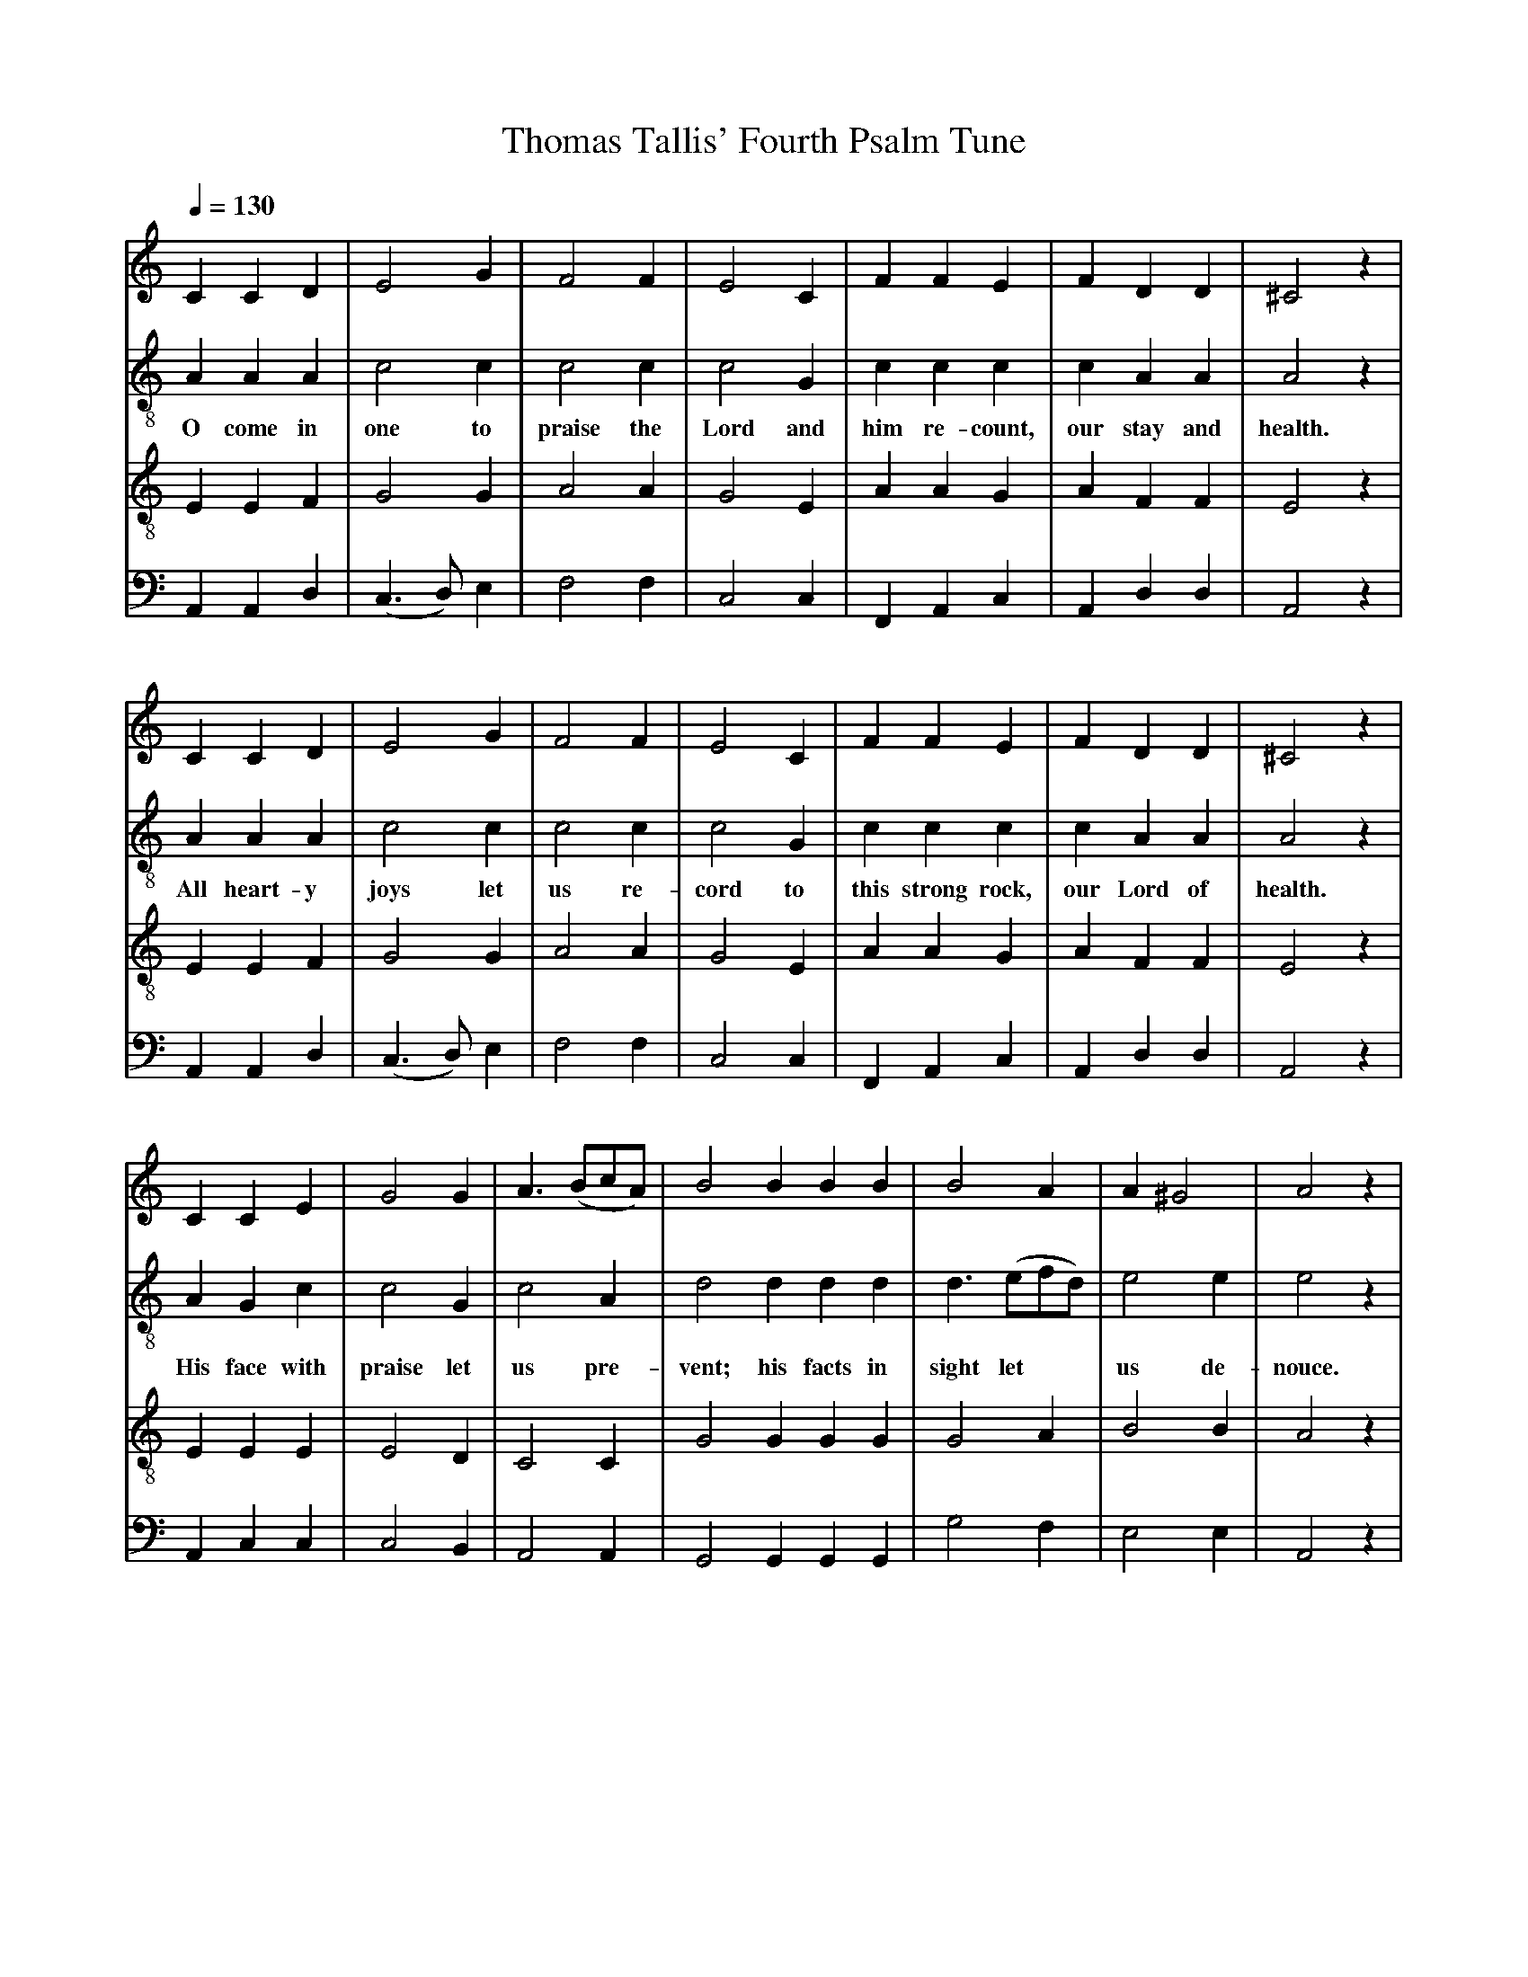 X: 1
A:Thomas Tallis
T:Thomas Tallis' Fourth Psalm Tune
M:none
L:1/4
Q:1/4=130
K:E Phrygian
%
V:1 clef=treble
V:2 clef=treble-8 middle=B,
V:3 clef=treble-8 middle=B,
V:4 clef=bass+16 middle=D,%+
%
%%MIDI program 1	79 ocarina
%%MIDI program 2	74 recorder
%%MIDI program 3	71 clarinet
%%MIDI program 4	60 frenchrn
%
% Squeeze things together a bit, to get the whole tune to fit on one page.
%%sysstaffsep    22.0pt
%%systemsep      50.0pt
%
[V:1] C  C   D  | E2     G  | F2   F  | E2  C  | F  F    E  | F   D    D  |^C2   z |
[V:2] A, A,  A, | C2     C  | C2   C  | C2  G, | C  C    C  | C   A,   A, | A,2  z |
w:    O come in   one    to praise the Lord and him re-count, our stay and health.
[V:3] E, E,  F, | G,2    G, | A,2  A, | G,2 E, | A, A,   G, | A,  F,   F, | E,2  z |
[V:4] A,,A,, D, |(C,>D,) E, | F,2  F, | C,2 C, | F,,A,,  C, | A,, D,   D, | A,,2 z |
%
[V:1] C   C     D  | E2     G  | F2  F  | E2  C  | F    F     E  |  F   D    D  |^C2   z |
[V:2] A,  A,    A, | C2     C  | C2  C  | C2  G, | C    C     C  |  C   A,   A, | A,2  z |
w:    All heart-y    joys  let   us  re- cord to  this strong rock, our Lord of  health.
[V:3] E,  E,    F, | G,2    G, | A,2 A, | G,2 E, | A,   A,    G, |  A,  F,   F, | E,2  z |
[V:4] A,, A,,   D, |(C,>D,) E, | F,2 F, | C,2 C, | F,,  A,,   C, |  A,, D,   D, | A,,2 z |
%
[V:1] C    C   E  | G2     G  | A> (Bc/A/)| B2    B    B    B  | B2  A     | A ^G2  | A2   z |
[V:2] A,   G,  C  | C2     G, | C2   A,   | D2    D    D    D  | D> (EF/D/)| E2  E  | E2   z |
w:    His face with praise let  us  pre-    vent; his facts in sight let**   us  de- nouce.
[V:3] E,   E,  E, | E,2    D, | C,2  C,   | G,2   G,   G,   G, | G,2 A,    | B,2 B, | A,2  z |
[V:4] A,,  C,  C, | C,2    B,,| A,,2 A,,  | G,,2  G,,  G,,  G,,| G,2 F,    | E,2 E, | A,,2 z |
%
[V:1] E   E   E   | F2    E      | E> (FG) | F2    F    F    F  | E3  | F   D  D  | ^C4   ||
[V:2] C   C   C   | F,>(G,A,/B,/)| C2   D  | D2    D    D    C  | C3  | C   A, A, |  A,4  ||
w:   Join we, I    say, in**      glad  as- sent. Our Psalms and hymns let  us pro-nounce.
[V:3] A,  A,  A,  | A,2   F,     | G,2 _B, | A,2   A,   A,   A, | G,3 | A,  F, F, |  E,4  ||
[V:4] A,, A,, A,, | D,2   D,     | C,2  G,,| D,2   D,   D,   F, | C,3 | A,, D, D, |  A,,4 ||
